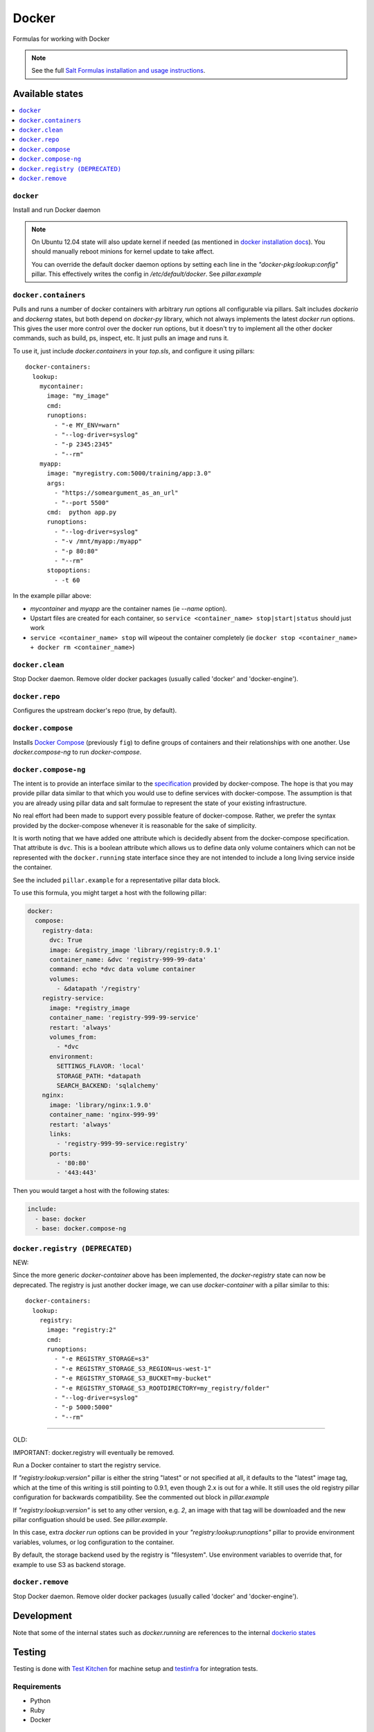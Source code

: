 ======
Docker
======

Formulas for working with Docker

.. note::

    See the full `Salt Formulas installation and usage instructions
    <http://docs.saltstack.com/en/latest/topics/development/conventions/formulas.html>`_.

Available states
================

.. contents::
    :local:

``docker``
----------

Install and run Docker daemon

.. note::

    On Ubuntu 12.04 state will also update kernel if needed
    (as mentioned in `docker installation docs <https://docs.docker.com/installation/ubuntulinux/>`_).
    You should manually reboot minions for kernel update to take affect.
    
    You can override the default docker daemon options by setting each line in the *"docker-pkg:lookup:config"* pillar. This effectively writes the config in */etc/default/docker*. See *pillar.example*


``docker.containers``
---------------------

Pulls and runs a number of docker containers with arbitrary *run* options all configurable via pillars.
Salt includes *dockerio* and *dockerng* states, but both depend on *docker-py* library, which not always implements the latest *docker run* options. This gives the user more control over the docker run options, but it doesn't try to implement all the other docker commands, such as build, ps, inspect, etc. It just pulls an image and runs it.

To use it, just include *docker.containers* in your *top.sls*, and configure it using pillars:

::

  docker-containers:
    lookup:
      mycontainer:
        image: "my_image"
        cmd:
        runoptions:
          - "-e MY_ENV=warn"
          - "--log-driver=syslog"
          - "-p 2345:2345"
          - "--rm"
      myapp:
        image: "myregistry.com:5000/training/app:3.0"
	args:
          - "https://someargument_as_an_url"
          - "--port 5500"
        cmd:  python app.py
        runoptions:
          - "--log-driver=syslog"
          - "-v /mnt/myapp:/myapp"
          - "-p 80:80"
          - "--rm"
        stopoptions:
          - -t 60


In the example pillar above:

- *mycontainer* and *myapp* are the container names (ie *--name* option).
- Upstart files are created for each container, so ``service <container_name> stop|start|status`` should just work
- ``service <container_name> stop`` will wipeout the container completely (ie ``docker stop <container_name> + docker rm <container_name>``)

``docker.clean``
----------------

Stop Docker daemon. Remove older docker packages (usually called 'docker' and 'docker-engine').

``docker.repo``
---------------

Configures the upstream docker's repo (true, by default).


``docker.compose``
------------------

Installs `Docker Compose <https://docs.docker.com/compose/>`_
(previously ``fig``) to define groups of containers and their relationships
with one another. Use `docker.compose-ng` to run `docker-compose`.

``docker.compose-ng``
---------------------

The intent is to provide an interface similar to the `specification <https://docs.docker.com/compose/compose-file/>`_
provided by docker-compose. The hope is that you may provide pillar data
similar to that which you would use to define services with docker-compose. The
assumption is that you are already using pillar data and salt formulae to
represent the state of your existing infrastructure.

No real effort had been made to support every possible feature of
docker-compose.  Rather, we prefer the syntax provided by the docker-compose
whenever it is reasonable for the sake of simplicity.

It is worth noting that we have added one attribute which is decidedly absent
from the docker-compose specification. That attribute is ``dvc``. This is a
boolean attribute which allows us to define data only volume containers
which can not be represented with the ``docker.running`` state interface
since they are not intended to include a long living service inside the
container.

See the included ``pillar.example`` for a representative pillar data block.

To use this formula, you might target a host with the following pillar:

.. code:: yaml

    docker:
      compose:
        registry-data:
          dvc: True
          image: &registry_image 'library/registry:0.9.1'
          container_name: &dvc 'registry-999-99-data'
          command: echo *dvc data volume container
          volumes:
            - &datapath '/registry'
        registry-service:
          image: *registry_image
          container_name: 'registry-999-99-service'
          restart: 'always'
          volumes_from:
            - *dvc
          environment:
            SETTINGS_FLAVOR: 'local'
            STORAGE_PATH: *datapath
            SEARCH_BACKEND: 'sqlalchemy'
        nginx:
          image: 'library/nginx:1.9.0'
          container_name: 'nginx-999-99'
          restart: 'always'
          links:
            - 'registry-999-99-service:registry'
          ports:
            - '80:80'
            - '443:443'

Then you would target a host with the following states:

.. code:: yaml

    include:
      - base: docker
      - base: docker.compose-ng


``docker.registry (DEPRECATED)``
--------------------------------

NEW:

Since the more generic *docker-container* above has been implemented, the *docker-registry* state can now be deprecated. The registry is just another docker image, we can use *docker-container* with a pillar similar to this:

::

  docker-containers:
    lookup:
      registry:
        image: "registry:2"
        cmd:
        runoptions:
          - "-e REGISTRY_STORAGE=s3"
          - "-e REGISTRY_STORAGE_S3_REGION=us-west-1"
          - "-e REGISTRY_STORAGE_S3_BUCKET=my-bucket"
          - "-e REGISTRY_STORAGE_S3_ROOTDIRECTORY=my_registry/folder"
          - "--log-driver=syslog"
          - "-p 5000:5000"
          - "--rm"

-----

OLD:

IMPORTANT: docker.registry will eventually be removed.

Run a Docker container to start the registry service.

If *"registry:lookup:version"* pillar is either the string "latest" or not specified at all, it defaults to the "latest" image tag, which at the time of this writing is still pointing to 0.9.1, even though 2.x is out for a while. It still uses the old registry pillar configuration for backwards compatibility. See the commented out block in *pillar.example*

If *"registry:lookup:version"* is set to any other version, e.g. *2*, an image with that tag will be downloaded and the new pillar configuation should be used. See *pillar.example*.

In this case, extra *docker run* options can be provided in your *"registry:lookup:runoptions"* pillar to provide environment variables, volumes, or log configuration to the container.

By default, the storage backend used by the registry is "filesystem". Use environment variables to override that, for example to use S3 as backend storage.

``docker.remove``
----------------

Stop Docker daemon. Remove older docker packages (usually called 'docker' and 'docker-engine').

Development
===========

Note that some of the internal states such as `docker.running` are references to the internal `dockerio states <https://docs.saltstack.com/en/latest/ref/states/all/salt.states.dockerio.html>`_


Testing
=======

Testing is done with `Test Kitchen <http://kitchen.ci/>`_
for machine setup and `testinfra <https://testinfra.readthedocs.io/en/latest/>`_
for integration tests.

Requirements
------------

* Python
* Ruby
* Docker

::

    gem install bundler
    bundle install
    kitchen test

